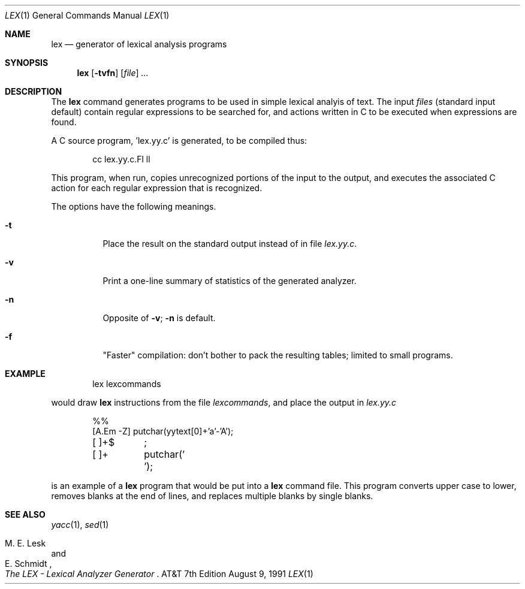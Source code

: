 .\" Copyright 1991 The Regents of the University of California.
.\" All rights reserved.
.\"
.\" This module is believed to contain source code proprietary to AT&T.
.\" Use and redistribution is subject to the Berkeley Software License
.\" Agreement and your Software Agreement with AT&T (Western Electric).
.\"
.\"	@(#)lex.1	6.3 (Berkeley) 8/9/91
.\"
.Dd August 9, 1991
.Dt LEX 1
.Os ATT 7th
.Sh NAME
.Nm lex
.Nd generator of lexical analysis programs
.Sh SYNOPSIS
.Nm lex
.Op Fl tvfn
.Op Ar file
.Ar ...
.Sh DESCRIPTION
The
.Nm lex
command
generates programs to be used in simple lexical analyis of text.
The input
.Em files
(standard input default) contain regular expressions
to be searched for, and actions written in C to be executed when
expressions are found.
.Pp
A C source program, 'lex.yy.c' is generated, to be compiled thus:
.Bd -literal -offset indent
cc lex.yy.c.Fl ll
.Ed
.Pp
This program, when run, copies unrecognized portions of
the input to the output, and executes the associated
C action for each regular expression that is recognized.
.Pp
The options have the following meanings.
.Bl -tag -width indent
.It Fl t
Place the result on the standard output instead of in file
.Pa lex.yy.c .
.It Fl v
Print a one-line
summary of statistics of the generated analyzer.
.It Fl n
Opposite of
.Fl v ;
.Fl n
is default.
.It Fl f
"Faster" compilation: don't bother to pack
the resulting tables; limited to small programs.
.Sh EXAMPLE
.Bd -literal -offset indent
lex lexcommands
.Ed
.Pp
would draw
.Nm lex
instructions from the file
.Pa lexcommands ,
and place the output in
.Pa lex.yy.c
.Bd -literal -offset indent
%%
[A.Em \-Z] putchar(yytext[0]+\&'a\&'\-\&'A\&');
[ ]+$	;
[ ]+	putchar(\&' \&');
.Ed
.Pp
is an example of a
.Nm lex
program that would be put into a
.Nm lex
command file.  This program converts upper case to lower,
removes blanks at the end of lines,
and replaces multiple blanks by single blanks.
.Sh SEE ALSO
.Xr yacc 1 ,
.Xr sed 1
.Rs
.%A M. E. Lesk
.%A E. Schmidt
.%T "The LEX \- Lexical Analyzer Generator"
.Re
